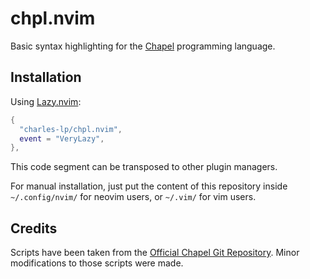 * chpl.nvim
Basic syntax highlighting for the [[https://chapel-lang.org/][Chapel]] programming language.

** Installation

Using [[https://github.com/folke/lazy.nvim][Lazy.nvim]]:

#+BEGIN_SRC lua
{
  "charles-lp/chpl.nvim",
  event = "VeryLazy",
},
#+END_SRC

This code segment can be transposed to other plugin managers.

For manual installation, just put the content of this repository inside =~/.config/nvim/= for neovim users, or =~/.vim/= for vim users.
  
** Credits

Scripts have been taken from the [[https://github.com/chapel-lang/chapel][Official Chapel Git Repository]]. Minor modifications to those scripts were made.
